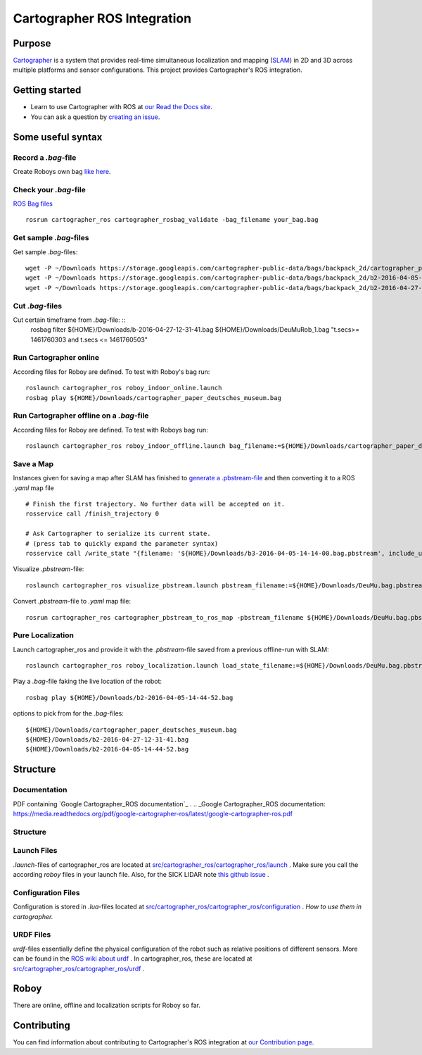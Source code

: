 .. Copyright 2016 The Cartographer Authors

.. Licensed under the Apache License, Version 2.0 (the "License");
   you may not use this file except in compliance with the License.
   You may obtain a copy of the License at

..      http://www.apache.org/licenses/LICENSE-2.0

.. Unless required by applicable law or agreed to in writing, software
   distributed under the License is distributed on an "AS IS" BASIS,
   WITHOUT WARRANTIES OR CONDITIONS OF ANY KIND, either express or implied.
   See the License for the specific language governing permissions and
   limitations under the License.

============================
Cartographer ROS Integration
============================

|build| |docs| |license|

Purpose
=======

`Cartographer`_ is a system that provides real-time simultaneous localization
and mapping (`SLAM`_) in 2D and 3D across multiple platforms and sensor
configurations. This project provides Cartographer's ROS integration.

.. _Cartographer: https://github.com/googlecartographer/cartographer
.. _SLAM: https://en.wikipedia.org/wiki/Simultaneous_localization_and_mapping

Getting started
===============

* Learn to use Cartographer with ROS at `our Read the Docs site`_.
* You can ask a question by `creating an issue`_.

.. _our Read the Docs site: https://google-cartographer-ros.readthedocs.io
.. _creating an issue: https://github.com/googlecartographer/cartographer_ros/issues/new?labels=question

Some useful syntax
==================

Record a  `.bag`-file
---------------------
Create Roboys own bag `like here`_.

.. _like here: https://google-cartographer-ros.readthedocs.io/en/latest/your_bag.html

Check your `.bag`-file
----------------------
`ROS Bag files`_ 

.. _ROS Bag files: http://wiki.ros.org/Bags

::

	rosrun cartographer_ros cartographer_rosbag_validate -bag_filename your_bag.bag

Get sample `.bag`-files
-----------------------
Get sample `.bag`-files::

	wget -P ~/Downloads https://storage.googleapis.com/cartographer-public-data/bags/backpack_2d/cartographer_paper_deutsches_museum.bag
	wget -P ~/Downloads https://storage.googleapis.com/cartographer-public-data/bags/backpack_2d/b2-2016-04-05-14-44-52.bag
	wget -P ~/Downloads https://storage.googleapis.com/cartographer-public-data/bags/backpack_2d/b2-2016-04-27-12-31-41.bag

Cut `.bag`-files
----------------
Cut certain timeframe from `.bag`-file: ::
	rosbag filter ${HOME}/Downloads/b-2016-04-27-12-31-41.bag ${HOME}/Downloads/DeuMuRob_1.bag "t.secs>= 1461760303 and t.secs <= 1461760503"


Run Cartographer online
-----------------------
According files for Roboy are defined. To test with Roboy's bag run::

	roslaunch cartographer_ros roboy_indoor_online.launch 
	rosbag play ${HOME}/Downloads/cartographer_paper_deutsches_museum.bag

Run Cartographer offline on a  `.bag`-file
------------------------------------------
According files for Roboy are defined. To test with Roboys bag run::

	roslaunch cartographer_ros roboy_indoor_offline.launch bag_filename:=${HOME}/Downloads/cartographer_paper_deutsches_museum.bag

Save a Map 
----------
Instances given for saving a map after SLAM has finished to `generate a .pbstream-file`_ and then converting it to a ROS `.yaml` map file  

.. _generate a .pbstream-file: https://github.com/googlecartographer/cartographer_ros/blob/master/docs/source/assets_writer.rst

::

	# Finish the first trajectory. No further data will be accepted on it.
	rosservice call /finish_trajectory 0

	# Ask Cartographer to serialize its current state.
	# (press tab to quickly expand the parameter syntax)
	rosservice call /write_state "{filename: '${HOME}/Downloads/b3-2016-04-05-14-14-00.bag.pbstream', include_unfinished_submaps: 'true'}"

Visualize `.pbstream`-file::

	roslaunch cartographer_ros visualize_pbstream.launch pbstream_filename:=${HOME}/Downloads/DeuMu.bag.pbstream

Convert  `.pbstream`-file to `.yaml` map file::

	rosrun cartographer_ros cartographer_pbstream_to_ros_map -pbstream_filename ${HOME}/Downloads/DeuMu.bag.pbstream

Pure Localization
-----------------
Launch cartographer_ros and provide it with the `.pbstream`-file saved from a previous offline-run with SLAM::

	roslaunch cartographer_ros roboy_localization.launch load_state_filename:=${HOME}/Downloads/DeuMu.bag.pbstream

Play a `.bag`-file faking the live location of the robot::

	rosbag play ${HOME}/Downloads/b2-2016-04-05-14-44-52.bag

options to pick from for the `.bag`-files::

	${HOME}/Downloads/cartographer_paper_deutsches_museum.bag
	${HOME}/Downloads/b2-2016-04-27-12-31-41.bag
	${HOME}/Downloads/b2-2016-04-05-14-44-52.bag

Structure
=========
Documentation
-------------
PDF containing `Google Cartographer_ROS documentation`_ .
.. _Google Cartographer_ROS documentation: https://media.readthedocs.org/pdf/google-cartographer-ros/latest/google-cartographer-ros.pdf

Structure 
---------
Launch Files
------------
`.launch`-files of cartographer_ros are located at `src/cartographer_ros/cartographer_ros/launch`_ . Make sure you call the according `roboy` files in your launch file. Also, for the SICK LIDAR note `this github issue`_ .

.. _src/cartographer_ros/cartographer_ros/launch: https://github.com/Roboy/cartographer_ros/tree/c4a82825c947e6853b1fc0132a6c53e486d7a63a/cartographer_ros/launch
.. _this github issue: https://github.com/SICKAG/sick_scan/issues/5

Configuration Files
-------------------
Configuration is stored in  `.lua`-files located at `src/cartographer_ros/cartographer_ros/configuration`_ . `How to use them in cartographer.` 

.. _src/cartographer_ros/cartographer_ros/configuration: https://github.com/Roboy/cartographer_ros/tree/c4a82825c947e6853b1fc0132a6c53e486d7a63a/cartographer_ros/configuration_files
.. _How to use them in cartographer.: https://google-cartographer-ros.readthedocs.io/en/latest/configuration.html

URDF Files
----------
`urdf`-files essentially define the physical configuration of the robot such as relative positions of different sensors. More can be found in the `ROS wiki about urdf`_ .
In cartographer_ros, these are located at `src/cartographer_ros/cartographer_ros/urdf`_ .

.. _ROS wiki about urdf: http://wiki.ros.org/urdf
.. _src/cartographer_ros/cartographer_ros/urdf: https://github.com/Roboy/cartographer_ros/tree/c4a82825c947e6853b1fc0132a6c53e486d7a63a/cartographer_ros/urdf

Roboy
=====

There are online, offline and localization scripts for Roboy so far.

Contributing
============

You can find information about contributing to Cartographer's ROS integration
at `our Contribution page`_.

.. _our Contribution page: https://github.com/googlecartographer/cartographer_ros/blob/master/CONTRIBUTING.md

.. |build| image:: https://travis-ci.org/googlecartographer/cartographer_ros.svg?branch=master
    :alt: Build Status
    :scale: 100%
    :target: https://travis-ci.org/googlecartographer/cartographer_ros
.. |docs| image:: https://readthedocs.org/projects/google-cartographer-ros/badge/?version=latest
    :alt: Documentation Status
    :scale: 100%
    :target: https://google-cartographer-ros.readthedocs.io/en/latest/?badge=latest
.. |license| image:: https://img.shields.io/badge/License-Apache%202.0-blue.svg
     :alt: Apache 2 license.
     :scale: 100%
     :target: https://github.com/googlecartographer/cartographer_ros/blob/master/LICENSE

